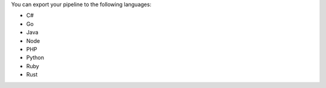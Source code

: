 You can export your pipeline to the following languages: 

- C#
- Go
- Java
- Node
- PHP 
- Python
- Ruby 
- Rust 